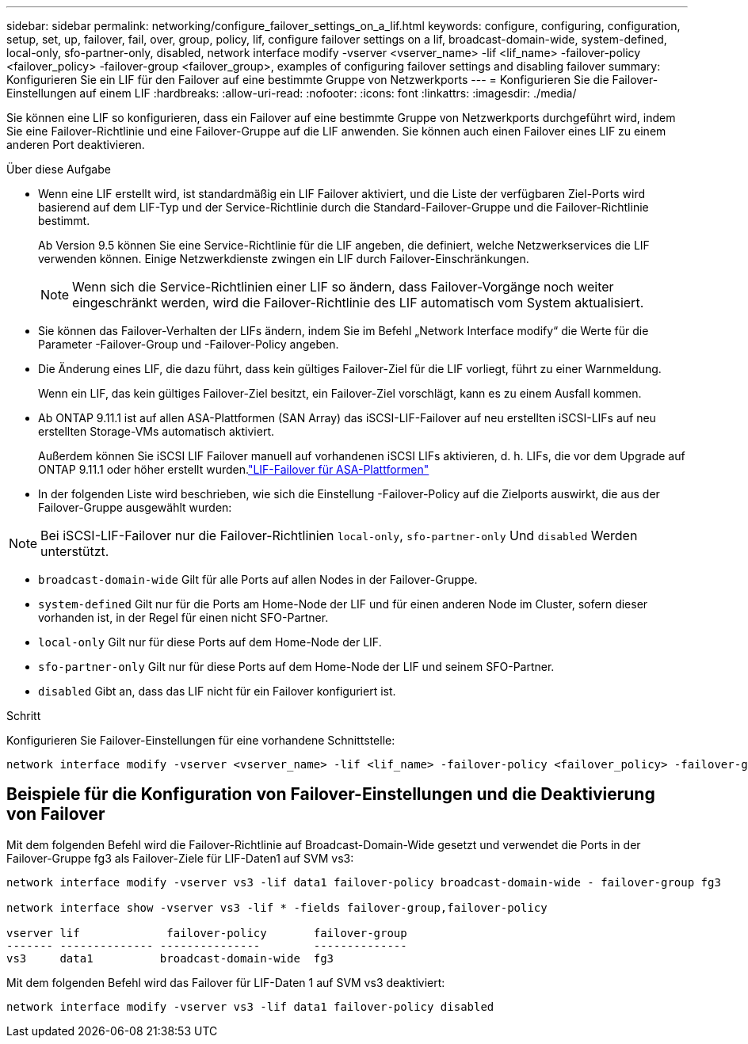---
sidebar: sidebar 
permalink: networking/configure_failover_settings_on_a_lif.html 
keywords: configure, configuring, configuration, setup, set, up, failover, fail, over, group, policy, lif, configure failover settings on a lif, broadcast-domain-wide, system-defined, local-only, sfo-partner-only, disabled, network interface modify -vserver <vserver_name> -lif <lif_name> -failover-policy <failover_policy> -failover-group <failover_group>, examples of configuring failover settings and disabling failover 
summary: Konfigurieren Sie ein LIF für den Failover auf eine bestimmte Gruppe von Netzwerkports 
---
= Konfigurieren Sie die Failover-Einstellungen auf einem LIF
:hardbreaks:
:allow-uri-read: 
:nofooter: 
:icons: font
:linkattrs: 
:imagesdir: ./media/


[role="lead"]
Sie können eine LIF so konfigurieren, dass ein Failover auf eine bestimmte Gruppe von Netzwerkports durchgeführt wird, indem Sie eine Failover-Richtlinie und eine Failover-Gruppe auf die LIF anwenden. Sie können auch einen Failover eines LIF zu einem anderen Port deaktivieren.

.Über diese Aufgabe
* Wenn eine LIF erstellt wird, ist standardmäßig ein LIF Failover aktiviert, und die Liste der verfügbaren Ziel-Ports wird basierend auf dem LIF-Typ und der Service-Richtlinie durch die Standard-Failover-Gruppe und die Failover-Richtlinie bestimmt.
+
Ab Version 9.5 können Sie eine Service-Richtlinie für die LIF angeben, die definiert, welche Netzwerkservices die LIF verwenden können. Einige Netzwerkdienste zwingen ein LIF durch Failover-Einschränkungen.

+

NOTE: Wenn sich die Service-Richtlinien einer LIF so ändern, dass Failover-Vorgänge noch weiter eingeschränkt werden, wird die Failover-Richtlinie des LIF automatisch vom System aktualisiert.

* Sie können das Failover-Verhalten der LIFs ändern, indem Sie im Befehl „Network Interface modify“ die Werte für die Parameter -Failover-Group und -Failover-Policy angeben.
* Die Änderung eines LIF, die dazu führt, dass kein gültiges Failover-Ziel für die LIF vorliegt, führt zu einer Warnmeldung.
+
Wenn ein LIF, das kein gültiges Failover-Ziel besitzt, ein Failover-Ziel vorschlägt, kann es zu einem Ausfall kommen.

* Ab ONTAP 9.11.1 ist auf allen ASA-Plattformen (SAN Array) das iSCSI-LIF-Failover auf neu erstellten iSCSI-LIFs auf neu erstellten Storage-VMs automatisch aktiviert.
+
Außerdem können Sie iSCSI LIF Failover manuell auf vorhandenen iSCSI LIFs aktivieren, d. h. LIFs, die vor dem Upgrade auf ONTAP 9.11.1 oder höher erstellt wurden.link:../san-admin/asa-iscsi-lif-fo-task.html["LIF-Failover für ASA-Plattformen"]

* In der folgenden Liste wird beschrieben, wie sich die Einstellung -Failover-Policy auf die Zielports auswirkt, die aus der Failover-Gruppe ausgewählt wurden:



NOTE: Bei iSCSI-LIF-Failover nur die Failover-Richtlinien `local-only`, `sfo-partner-only` Und `disabled` Werden unterstützt.

* `broadcast-domain-wide` Gilt für alle Ports auf allen Nodes in der Failover-Gruppe.
* `system-defined` Gilt nur für die Ports am Home-Node der LIF und für einen anderen Node im Cluster, sofern dieser vorhanden ist, in der Regel für einen nicht SFO-Partner.
* `local-only` Gilt nur für diese Ports auf dem Home-Node der LIF.
* `sfo-partner-only` Gilt nur für diese Ports auf dem Home-Node der LIF und seinem SFO-Partner.
* `disabled` Gibt an, dass das LIF nicht für ein Failover konfiguriert ist.


.Schritt
Konfigurieren Sie Failover-Einstellungen für eine vorhandene Schnittstelle:

....
network interface modify -vserver <vserver_name> -lif <lif_name> -failover-policy <failover_policy> -failover-group <failover_group>
....


== Beispiele für die Konfiguration von Failover-Einstellungen und die Deaktivierung von Failover

Mit dem folgenden Befehl wird die Failover-Richtlinie auf Broadcast-Domain-Wide gesetzt und verwendet die Ports in der Failover-Gruppe fg3 als Failover-Ziele für LIF-Daten1 auf SVM vs3:

....
network interface modify -vserver vs3 -lif data1 failover-policy broadcast-domain-wide - failover-group fg3

network interface show -vserver vs3 -lif * -fields failover-group,failover-policy

vserver lif             failover-policy       failover-group
------- -------------- ---------------        --------------
vs3     data1          broadcast-domain-wide  fg3
....
Mit dem folgenden Befehl wird das Failover für LIF-Daten 1 auf SVM vs3 deaktiviert:

....
network interface modify -vserver vs3 -lif data1 failover-policy disabled
....